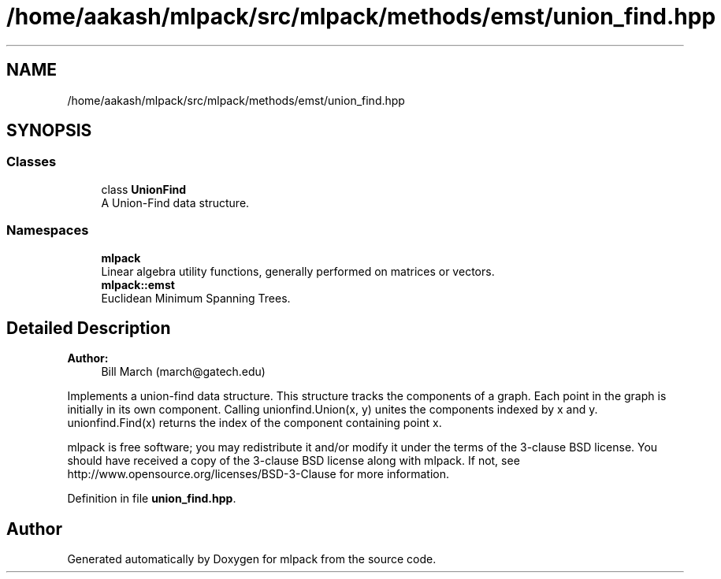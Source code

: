 .TH "/home/aakash/mlpack/src/mlpack/methods/emst/union_find.hpp" 3 "Sun Aug 22 2021" "Version 3.4.2" "mlpack" \" -*- nroff -*-
.ad l
.nh
.SH NAME
/home/aakash/mlpack/src/mlpack/methods/emst/union_find.hpp
.SH SYNOPSIS
.br
.PP
.SS "Classes"

.in +1c
.ti -1c
.RI "class \fBUnionFind\fP"
.br
.RI "A Union-Find data structure\&. "
.in -1c
.SS "Namespaces"

.in +1c
.ti -1c
.RI " \fBmlpack\fP"
.br
.RI "Linear algebra utility functions, generally performed on matrices or vectors\&. "
.ti -1c
.RI " \fBmlpack::emst\fP"
.br
.RI "Euclidean Minimum Spanning Trees\&. "
.in -1c
.SH "Detailed Description"
.PP 

.PP
\fBAuthor:\fP
.RS 4
Bill March (march@gatech.edu)
.RE
.PP
Implements a union-find data structure\&. This structure tracks the components of a graph\&. Each point in the graph is initially in its own component\&. Calling unionfind\&.Union(x, y) unites the components indexed by x and y\&. unionfind\&.Find(x) returns the index of the component containing point x\&.
.PP
mlpack is free software; you may redistribute it and/or modify it under the terms of the 3-clause BSD license\&. You should have received a copy of the 3-clause BSD license along with mlpack\&. If not, see http://www.opensource.org/licenses/BSD-3-Clause for more information\&. 
.PP
Definition in file \fBunion_find\&.hpp\fP\&.
.SH "Author"
.PP 
Generated automatically by Doxygen for mlpack from the source code\&.
